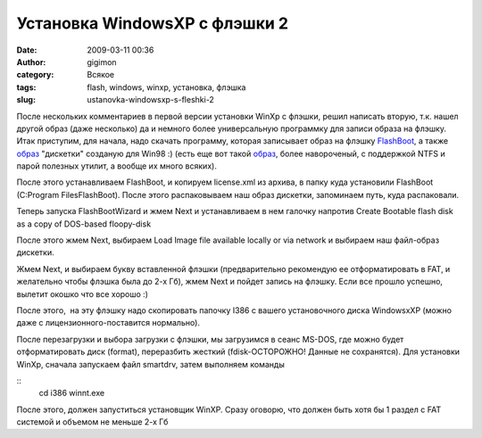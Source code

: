 Установка WindowsXP с флэшки 2
##############################
:date: 2009-03-11 00:36
:author: gigimon
:category: Всякое
:tags: flash, windows, winxp, установка, флэшка
:slug: ustanovka-windowsxp-s-fleshki-2

После нескольких комментариев в первой версии установки WinXp с флэшки,
решил написать вторую, т.к. нашел другой образ (даже несколько) да и
немного более универсальную программку для записи образа на флэшку. Итак
приступим, для начала, надо скачать программу, которая записывает образ
на флэшку `FlashBoot`_, а также `образ`_ "дискетки" созданую для Win98
:) (есть еще вот такой
`образ <{filename}/images/2009/03/universalbootdisk3_6.rar>`__,
более навороченый, с поддержкой NTFS и парой полезных утилит, а вообще
их много всяких).

После этого устанавливаем FlashBoot, и копируем license.xml из архива, в
папку куда установили FlashBoot (C:Program FilesFlashBoot). После этого
распаковываем наш образ дискетки, запоминаем путь, куда распаковали.

Теперь запуска FlashBootWizard и жмем Next и устанавливаем в нем галочку
напротив Create Bootable flash disk as a copy of DOS-based floopy-disk

|Главное окно FlashBoot|

После этого жмем Next, выбираем Load Image file available locally or via
network и выбираем наш файл-образ дискетки.

|fbfile|

Жмем Next, и выбираем букву вставленной флэшки (предварительно
рекомендую ее отформатировать в FAT, и желательно чтобы флэшка была до
2-х Гб), жмем Next и пойдет запись на флэшку. Если все прошло успешно,
вылетит окошко что все хорошо :)

После этого,  на эту флэшку надо скопировать папочку I386 с вашего
установочного диска WindowsxXP (можно даже с лицензионного-поставится
нормально).

После перезагрузки и выбора загрузки с флэшки, мы загрузимся в сеанс
MS-DOS, где можно будет отформатировать диск (format), переразбить
жесткий (fdisk-ОСТОРОЖНО! Данные не сохранятся). Для установки WinXp,
сначала запускаем файл smartdrv, затем выполняем команды

::
   cd i386
   winnt.exe

После этого, должен запуститься установщик WinXP. Сразу оговорю, что
должен быть хотя бы 1 раздел с FAT системой и объемом не меньше 2-х Гб

.. _FlashBoot: {filename}/files/flashboot_140.rar
.. _образ: {filename}/images/2009/03/boot98sc.rar

.. |Главное окно FlashBoot| image:: {filename}/images/2009/03/fbmain-450x315.png
   :target: {filename}/images/2009/03/fbmain.png
.. |fbfile| image:: {filename}/images/2009/03/fbfile-449x316.png
   :target: {filename}/images/2009/03/fbfile.png
